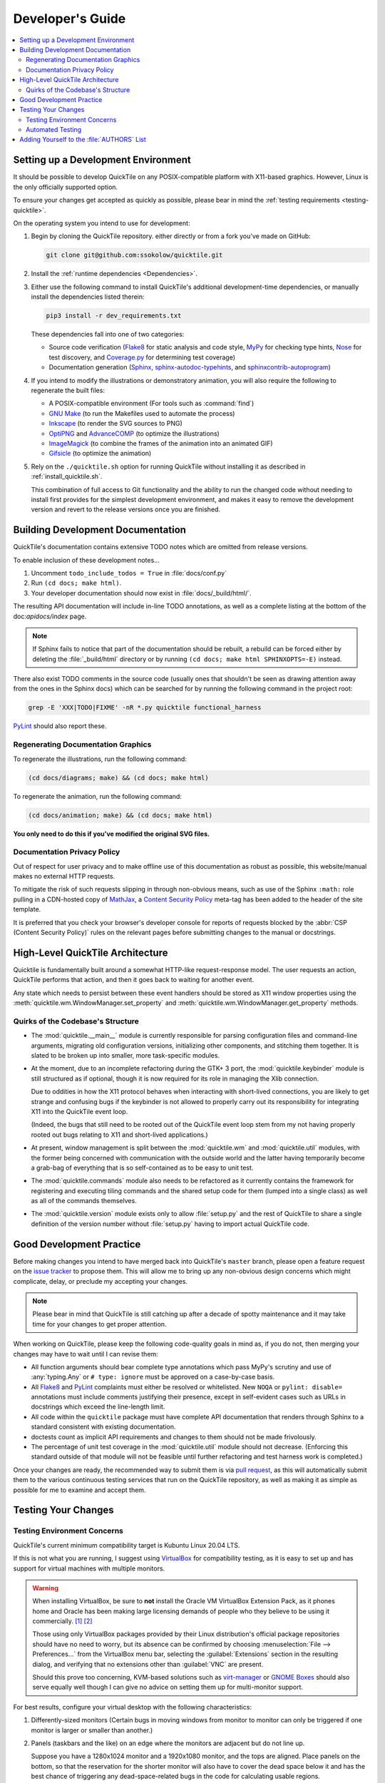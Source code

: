 Developer's Guide
=================

.. contents::
   :local:

.. todo:: Aside from the obvious factor that it exposes a lot of architectural
   cleanup that needs to be done, something about :doc:`developing` feels
   sloppy to me. I think reading some O'Reilly books to examine how they're
   written might help me to figure out what's wrong.

Setting up a Development Environment
------------------------------------

It should be possible to develop QuickTile on any POSIX-compatible platform
with X11-based graphics. However, Linux is the only officially supported
option.

To ensure your changes get accepted as quickly as possible, please bear in mind
the :ref:`testing requirements <testing-quicktile>`.


On the operating system you intend to use for development:

1. Begin by cloning the QuickTile repository. either directly or from a fork
   you've made on GitHub:

   .. code-block:: sh

      git clone git@github.com:ssokolow/quicktile.git

2. Install the :ref:`runtime dependencies <Dependencies>`.

3. Either use the following command to install QuickTile's additional
   development-time dependencies, or manually install the dependencies listed
   therein:

   .. code-block:: sh

      pip3 install -r dev_requirements.txt

   These dependencies fall into one of two categories:

   * Source code verification (Flake8_ for static analysis and code style,
     MyPy_ for checking type hints, Nose_ for test discovery, and
     `Coverage.py`_ for determining test coverage)
   * Documentation generation (Sphinx_, `sphinx-autodoc-typehints`_, and
     `sphinxcontrib-autoprogram`_)

4. If you intend to modify the illustrations or demonstratory animation, you
   will also require the following to regenerate the built files:

   * A POSIX-compatible environment (For tools such as :command:`find`)
   * `GNU Make`_ (to run the Makefiles used to automate the process)
   * Inkscape_ (to render the SVG sources to PNG)
   * OptiPNG_ and AdvanceCOMP_ (to optimize the illustrations)
   * ImageMagick_ (to combine the frames of the animation into an animated GIF)
   * Gifsicle_ (to optimize the animation)

5. Rely on the ``./quicktile.sh`` option for running QuickTile without
   installing it as described in :ref:`install_quicktile.sh`.

   This combination of full access to Git functionality and the ability to run
   the changed code without needing to install first provides for the simplest
   development environment, and makes it easy to remove the development version
   and revert to the release versions once you are finished.

Building Development Documentation
----------------------------------

QuickTile's documentation contains extensive TODO notes which are omitted from
release versions.

To enable inclusion of these development notes...

1. Uncomment ``todo_include_todos = True`` in :file:`docs/conf.py`
2. Run ``(cd docs; make html)``.
3. Your developer documentation should now exist in :file:`docs/_build/html/`.

The resulting API documentation will include in-line TODO annotations, as well
as a complete listing at the bottom of the doc:`apidocs/index` page.

.. note:: If Sphinx fails to notice that part of the documentation should be
   rebuilt, a rebuild can be forced either by deleting the :file:`_build/html`
   directory or by running ``(cd docs; make html SPHINXOPTS=-E)`` instead.

There also exist TODO comments in the source code (usually ones that shouldn't
be seen as drawing attention away from the ones in the Sphinx docs) which can
be searched for by running the following command in the project root:

.. code-block:: sh

    grep -E 'XXX|TODO|FIXME' -nR *.py quicktile functional_harness

PyLint_ should also report these.

Regenerating Documentation Graphics
^^^^^^^^^^^^^^^^^^^^^^^^^^^^^^^^^^^

To regenerate the illustrations, run the following command:

.. code-block:: sh

    (cd docs/diagrams; make) && (cd docs; make html)

To regenerate the animation, run the following command:

.. code-block:: sh

    (cd docs/animation; make) && (cd docs; make html)

**You only need to do this if you've modified the original SVG files.**

Documentation Privacy Policy
^^^^^^^^^^^^^^^^^^^^^^^^^^^^

Out of respect for user privacy and to make offline use of this documentation
as robust as possible, this website/manual makes no external HTTP requests.

To mitigate the risk of such requests slipping in through non-obvious means,
such as use of the Sphinx ``:math:`` role pulling in a CDN-hosted copy of
MathJax_, a `Content Security Policy`_ meta-tag has been added to the header of
the site template.

It is preferred that you check your browser's developer console for reports
of requests blocked by the :abbr:`CSP (Content Security Policy)` rules on the
relevant pages before submitting changes to the manual or docstrings.

.. _Content Security Policy: https://developer.mozilla.org/en-US/docs/Web/HTTP/CSP
.. _MathJax: https://www.mathjax.org/

High-Level QuickTile Architecture
---------------------------------

Quicktile is fundamentally built around a somewhat HTTP-like request-response
model. The user requests an action, QuickTile performs that action, and then it
goes back to waiting for another event.

Any state which needs to persist between these event handlers should be stored
as X11 window properties using the
:meth:`quicktile.wm.WindowManager.set_property` and
:meth:`quicktile.wm.WindowManager.get_property` methods.

.. todo:: Document the values that commands will be passed when called.

Quirks of the Codebase's Structure
^^^^^^^^^^^^^^^^^^^^^^^^^^^^^^^^^^

* The :mod:`quicktile.__main__` module is currently responsible for parsing
  configuration files and command-line arguments, migrating old configuration
  versions, initializing other components, and stitching them together. It is
  slated to be broken up into smaller, more task-specific modules.

* At the moment, due to an incomplete refactoring during the GTK+ 3 port, the
  :mod:`quicktile.keybinder` module is still structured as if optional, though
  it is now required for its role in managing the Xlib connection.

  Due to oddities in how the X11 protocol behaves when interacting with
  short-lived connections, you are likely to get strange and confusing bugs if
  the keybinder is not allowed to properly carry out its responsibility for
  integrating X11 into the QuickTile event loop.

  (Indeed, the bugs that still need to be rooted out of the QuickTile event loop
  stem from my not having properly rooted out bugs relating to X11 and
  short-lived applications.)

* At present, window management is split between the :mod:`quicktile.wm` and
  :mod:`quicktile.util` modules, with the former being concerned with
  communication with the outside world and the latter having temporarily become
  a grab-bag of everything that is so self-contained as to be easy to
  unit test.

* The :mod:`quicktile.commands` module also needs to be refactored as it
  currently contains the framework for registering and executing tiling
  commands and the shared setup code for them (lumped into a single class) as
  well as all of the commands themselves.

* The :mod:`quicktile.version` module exists only to allow :file:`setup.py` and
  the rest of QuickTile to share a single definition of the version number
  without :file:`setup.py` having to import actual QuickTile code.

.. todo:: Figure out a way to get URLs working in Sphinx's Graphviz_ extension
   that doesn't break when the default CSS downscales the diagram to keep it
   fitting in the document and then diagram QuickTile's functional
   interdependencies.

Good Development Practice
-------------------------

Before making changes you intend to have merged back into QuickTile's
``master`` branch, please open a feature request on the `issue tracker`_ to
propose them. This will allow me to bring up any non-obvious design concerns
which might complicate, delay, or preclude my accepting your changes.

.. note:: Please bear in mind that QuickTile is still catching up after a
   decade of spotty maintenance and it may take time for your changes to get
   proper attention.

When working on QuickTile, please keep the following code-quality goals in
mind as, if you do not, then merging your changes may have to wait until I can
revise them:

* All function arguments should bear complete type annotations which pass
  MyPy's scrutiny and use of :any:`typing.Any` or ``# type: ignore`` must be
  approved on a case-by-case basis.
* All Flake8_ and PyLint_ complaints must either be resolved or whitelisted.
  New ``NOQA`` or ``pylint: disable=`` annotations must include comments
  justifying their presence, except in self-evident cases such as URLs in
  docstrings which exceed the line-length limit.
* All code within the ``quicktile`` package must have complete API
  documentation that renders through Sphinx to a standard consistent with
  existing documentation.
* doctests count as implicit API requirements and changes to them should not
  be made frivolously.
* The percentage of unit test coverage in the :mod:`quicktile.util` module
  should not decrease. (Enforcing this standard outside of that module will
  not be feasible until further refactoring and test harness work is
  completed.)

Once your changes are ready, the recommended way to submit them is via
`pull request`_, as this will automatically submit them to the various
continuous testing services that run on the QuickTile repository, as well
as making it as simple as possible for me to examine and accept them.

.. _testing-quicktile:

Testing Your Changes
--------------------

Testing Environment Concerns
^^^^^^^^^^^^^^^^^^^^^^^^^^^^

QuickTile's current minimum compatibility target is Kubuntu Linux 20.04 LTS.

If this is not what you are running, I suggest using VirtualBox_ for
compatibility testing, as it is easy to set up and has support for virtual
machines with multiple monitors.

.. warning:: When installing VirtualBox, be sure to **not** install the Oracle
    VM VirtualBox Extension Pack, as it phones home and Oracle has been
    making large licensing demands of people who they believe to be using it
    commercially.
    `[1] <https://www.theregister.co.uk/2019/10/04/oracle_virtualbox_merula/>`_
    `[2] <https://www.reddit.com/r/sysadmin/comments/d1ttzp/oracle_is_going_after_companies_using_virtualbox/>`_

    Those using only VirtualBox packages provided by their Linux distribution's
    official package repositories should have no need to worry, but its absence
    can be confirmed by choosing :menuselection:`File --> Preferences...` from
    the VirtualBox menu bar, selecting the :guilabel:`Extensions` section in
    the resulting dialog, and verifying that no extensions other than
    :guilabel:`VNC` are present.

    Should this prove too concerning, KVM-based solutions such as virt-manager_
    or `GNOME Boxes`_ should also serve equally well though I can give no
    advice on setting them up for multi-monitor support.

.. _GNOME Boxes: https://help.gnome.org/users/gnome-boxes/stable/
.. _virt-manager: https://virt-manager.org/
.. _VirtualBox: https://www.virtualbox.org/

For best results, configure your virtual desktop with the following characteristics:

1. Differently-sized monitors (Certain bugs in moving windows from monitor to
   monitor can only be triggered if one monitor is larger or smaller than
   another.)
2. Panels (taskbars and the like) on an edge where the monitors are adjacent
   but do not line up.

   Suppose you have a 1280x1024 monitor and a 1920x1080 monitor, and the tops
   are aligned. Place panels on the bottom, so that the reservation for the
   shorter monitor will also have to cover the dead space below it and has the
   best chance of triggering any dead-space-related bugs in the code for
   calculating usable regions.

Automated Testing
^^^^^^^^^^^^^^^^^

To run a complete set of everything that can be completed quickly, please use
the following command from the root of the project:

.. code-block:: sh

    ./run_tests.sh

It will perform the majority of the tests which will be run by Travis-CI when
you open a pull request, while still completing in under 5 seconds with a hot
cache on an old 2-core Althon with no SSD.

The following will be run:

* MyPy_ to check for violations of the type annotations.
* Flake8_ for basic static analysis and code style checking
* Nose_ and doctest_ to run the unit tests (currently of limited scope)
* doctest_ to check for broken code examples in the API documentation
* Sphinx_'s ``make coverage`` to check documentation coverage
  (currently of questionable reliability)

While the dependency on system packages such as PyGObject limits its utility,
you may also use tox_ to test that QuickTile's ``setup.py`` packaging process
works properly. (However, bear in mind that you will need to edit ``tox.ini``
if your system Python is not version 3.8 as found on Kubuntu Linux 20.04 LTS.)

Bear in mind that, while not yet incorporated into convenient scripts, the
following tests will also be run by the ALE_ analysis plugin for my text editor
when I examine your contribution:

* Bandit_ (You can run this as ``bandit quicktile`` after installation.)
* PyLint_ (Assuming you have your system configured to complain about
  deprecation warnings as I do, I suggest running PyLint as
  ``pylint3 --rcfile=pylintrc quicktile 2>/dev/null``)

While it currently relies on an ugly hack which hard-codes Openbox and
Zenity as dependencies, and does not yet assert that windows wind up
in the expected states, you may also find the beginnings of a functional
test suite useful as a way to exercise the code and check for uncaught
exceptions:

.. code-block:: sh

    ./test_functional.py -v

Bear in mind that, even once it is more mature, it will remain excluded
from :file:`run_tests.sh` because it takes too long to be part of a
comfortable edit-test cycle.

In lieu of a proper functional test suite, please manually execute all tiling
commands which rely on code you've touched and watch for misbehaviour.

Adding Yourself to the :file:`AUTHORS` List
-------------------------------------------

When making a contribution, please also add yourself to the
:doc:`authors/index` section and regenerate the :file:`AUTHORS` file in the
root of the project.

This can be done as follows:

1. Edit :file:`docs/authors/index.rst`
2. Regenerate the HTML version of the documentation and verify that it looks
   right. (Run :command:`make html` from inside the :file:`docs` folder.)
3. Run :file:`./docs/update_authors.sh` to regenerate :file:`AUTHORS`
4. Verify that :file:`AUTHORS` looks right.
5. Commit your changes.

Additions to the "The Program" section should be phrased so that reading the
definition list title and body together form a sentence in the `simple past
tense`_. However, the body portion should still be capitalized as if it is
a complete sentence.

Please combine related changes into a single high-level description of the user-visible changes. This rule may be relaxed when it would unfairly downplay the
amount of work involved.

Please try to make proper use of Sphinx markup to indicate things such as
command and function names. Constructs such as ``:py:mod:`round``` may be used
to reference identifiers within dependencies but be aware that, because
generation of :file:`AUTHORS` considers the document in isolation,
markup which attempts to generate cross-references to the rest of the manual
will trigger warnings when :file:`update_authors.sh` is run and may *not* be
be used.

.. highlight:: rst

A Good Example::

    Yuting/Tim Xiao
        Made the wndow-tiling heuristics more robust.

A Bad Example::

    Yuting/Tim Xiao

        * Increase closest-dimension matching fuzziness to 100px.
        * Update min-distance calculation in cycleDimensions to use
          lengths instead of area.
        * Always use the first given configuration for untiled windows.

.. highlight:: default

.. _AdvanceCOMP: https://www.advancemame.it/comp-readme
.. _ALE: https://github.com/dense-analysis/ale/
.. _Bandit: https://github.com/PyCQA/bandit
.. _Coverage.py: https://coverage.readthedocs.io/
.. _doctest: https://docs.python.org/3/library/doctest.html
.. _Flake8: https://pypi.org/project/flake8/
.. _Gifsicle: https://www.lcdf.org/gifsicle/
.. _GNU Make: https://www.gnu.org/software/make/
.. _Graphviz: https://www.graphviz.org/
.. _ImageMagick: https://imagemagick.org/
.. _Inkscape: https://inkscape.org/
.. _issue tracker: https://github.com/ssokolow/quicktile/issues
.. _MyPy: http://mypy-lang.org/
.. _Nose: https://nose.readthedocs.io/
.. _OptiPNG: http://optipng.sourceforge.net/
.. _PyLint: https://www.pylint.org/
.. _pull request: https://github.com/ssokolow/quicktile/pulls
.. _simple past tense: https://en.wikipedia.org/wiki/Simple_past
.. _Sphinx: https://www.sphinx-doc.org/
.. _sphinx-autodoc-typehints: https://pypi.org/project/sphinx-autodoc-typehints/
.. _sphinxcontrib-autoprogram: https://pypi.org/project/sphinxcontrib-autoprogram/
.. _tox: https://tox.readthedocs.io/
